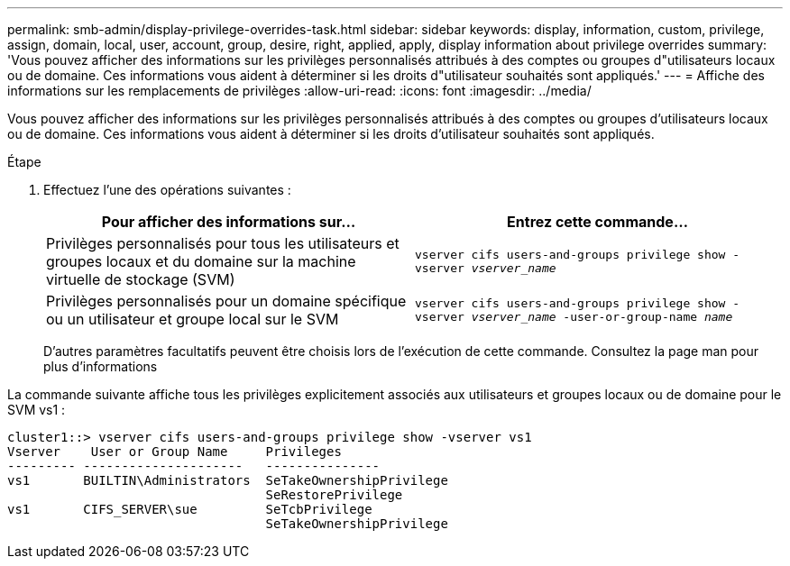 ---
permalink: smb-admin/display-privilege-overrides-task.html 
sidebar: sidebar 
keywords: display, information, custom, privilege, assign, domain, local, user, account, group, desire, right, applied, apply, display information about privilege overrides 
summary: 'Vous pouvez afficher des informations sur les privilèges personnalisés attribués à des comptes ou groupes d"utilisateurs locaux ou de domaine. Ces informations vous aident à déterminer si les droits d"utilisateur souhaités sont appliqués.' 
---
= Affiche des informations sur les remplacements de privilèges
:allow-uri-read: 
:icons: font
:imagesdir: ../media/


[role="lead"]
Vous pouvez afficher des informations sur les privilèges personnalisés attribués à des comptes ou groupes d'utilisateurs locaux ou de domaine. Ces informations vous aident à déterminer si les droits d'utilisateur souhaités sont appliqués.

.Étape
. Effectuez l'une des opérations suivantes :
+
|===
| Pour afficher des informations sur... | Entrez cette commande... 


 a| 
Privilèges personnalisés pour tous les utilisateurs et groupes locaux et du domaine sur la machine virtuelle de stockage (SVM)
 a| 
`vserver cifs users-and-groups privilege show -vserver _vserver_name_`



 a| 
Privilèges personnalisés pour un domaine spécifique ou un utilisateur et groupe local sur le SVM
 a| 
`vserver cifs users-and-groups privilege show -vserver _vserver_name_ -user-or-group-name _name_`

|===
+
D'autres paramètres facultatifs peuvent être choisis lors de l'exécution de cette commande. Consultez la page man pour plus d'informations



La commande suivante affiche tous les privilèges explicitement associés aux utilisateurs et groupes locaux ou de domaine pour le SVM vs1 :

[listing]
----
cluster1::> vserver cifs users-and-groups privilege show -vserver vs1
Vserver    User or Group Name     Privileges
--------- ---------------------   ---------------
vs1       BUILTIN\Administrators  SeTakeOwnershipPrivilege
                                  SeRestorePrivilege
vs1       CIFS_SERVER\sue         SeTcbPrivilege
                                  SeTakeOwnershipPrivilege
----